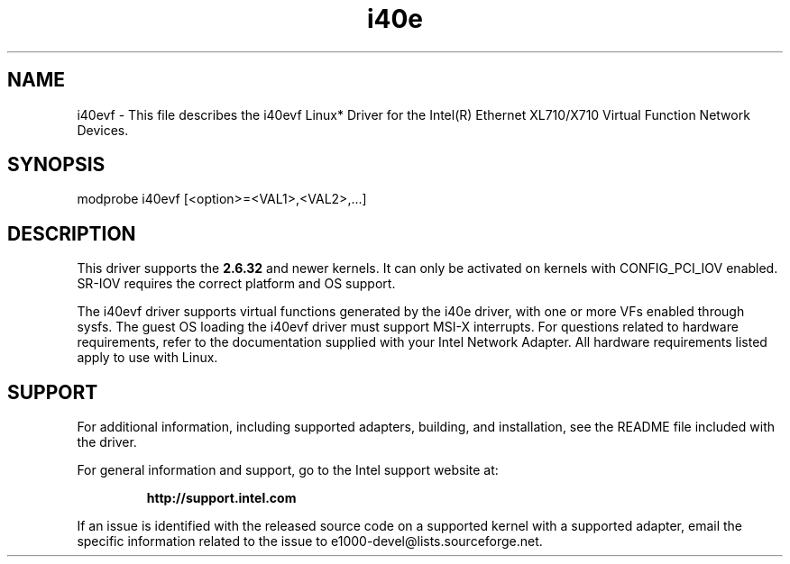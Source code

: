 .\" LICENSE
.\"
.\" This software program is released under the terms of a license agreement between you ('Licensee') and Intel.  Do not use or load this software or any associated materials (collectively, the 'Software') until you have carefully read the full terms and conditions of the LICENSE located in this software package.  By loading or using the Software, you agree to the terms of this Agreement.  If you do not agree with the terms of this Agreement, do not install or use the Software.
.\"
.\" * Other names and brands may be claimed as the property of others.
.\"
.TH i40e 1 "July 2, 2013"

.SH NAME
i40evf \- This file describes the i40evf Linux* Driver for the Intel(R) Ethernet XL710/X710 Virtual Function Network Devices.
.SH SYNOPSIS
.PD 0.4v
modprobe i40evf [<option>=<VAL1>,<VAL2>,...]
.br
.PD 1v
.LP
.SH DESCRIPTION
This driver supports the \fB2.6.32\fR and newer kernels. It can only be activated
on kernels with CONFIG_PCI_IOV enabled. SR-IOV requires the correct platform and 
OS support.
.LP
The i40evf driver supports virtual functions generated by the i40e driver,
with one or more VFs enabled through sysfs. The guest OS loading the i40evf 
driver must support MSI-X interrupts. For questions related to hardware 
requirements, refer to the documentation supplied with your Intel Network 
Adapter. All hardware requirements listed apply to use with Linux.
.SH SUPPORT
For additional information, including supported adapters, building, and
installation, see the README file included with the driver.
.LP
For general information and support, go to the Intel support website at:
.IP
.B http://support.intel.com
.LP
If an issue is identified with the released source code on a supported kernel
with a supported adapter, email the specific information related to the issue
to e1000-devel@lists.sourceforge.net.
.LP
